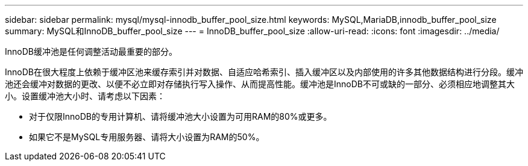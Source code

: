 ---
sidebar: sidebar 
permalink: mysql/mysql-innodb_buffer_pool_size.html 
keywords: MySQL,MariaDB,innodb_buffer_pool_size 
summary: MySQL和InnoDB_buffer_pool_size 
---
= InnoDB_buffer_pool_size
:allow-uri-read: 
:icons: font
:imagesdir: ../media/


[role="lead"]
InnoDB缓冲池是任何调整活动最重要的部分。

InnoDB在很大程度上依赖于缓冲区池来缓存索引并对数据、自适应哈希索引、插入缓冲区以及内部使用的许多其他数据结构进行分段。缓冲池还会缓冲对数据的更改、以便不必立即对存储执行写入操作、从而提高性能。缓冲池是InnoDB不可或缺的一部分、必须相应地调整其大小。设置缓冲池大小时、请考虑以下因素：

* 对于仅限InnoDB的专用计算机、请将缓冲池大小设置为可用RAM的80%或更多。
* 如果它不是MySQL专用服务器、请将大小设置为RAM的50%。

